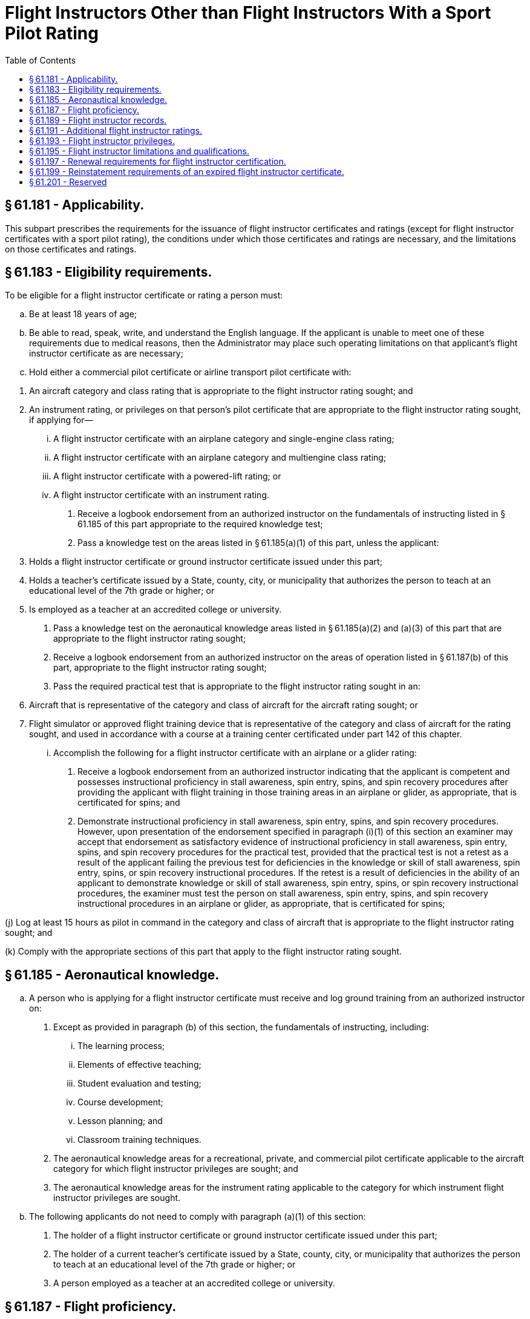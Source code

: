 # Flight Instructors Other than Flight Instructors With a Sport Pilot Rating
:toc:

## § 61.181 - Applicability.

This subpart prescribes the requirements for the issuance of flight instructor certificates and ratings (except for flight instructor certificates with a sport pilot rating), the conditions under which those certificates and ratings are necessary, and the limitations on those certificates and ratings.

## § 61.183 - Eligibility requirements.

To be eligible for a flight instructor certificate or rating a person must:

[loweralpha]
. Be at least 18 years of age;
. Be able to read, speak, write, and understand the English language. If the applicant is unable to meet one of these requirements due to medical reasons, then the Administrator may place such operating limitations on that applicant's flight instructor certificate as are necessary;
. Hold either a commercial pilot certificate or airline transport pilot certificate with:
              
[arabic]
.. An aircraft category and class rating that is appropriate to the flight instructor rating sought; and
.. An instrument rating, or privileges on that person's pilot certificate that are appropriate to the flight instructor rating sought, if applying for—
[lowerroman]
... A flight instructor certificate with an airplane category and single-engine class rating;
... A flight instructor certificate with an airplane category and multiengine class rating;
... A flight instructor certificate with a powered-lift rating; or
... A flight instructor certificate with an instrument rating.
. Receive a logbook endorsement from an authorized instructor on the fundamentals of instructing listed in § 61.185 of this part appropriate to the required knowledge test;
. Pass a knowledge test on the areas listed in § 61.185(a)(1) of this part, unless the applicant:
[arabic]
.. Holds a flight instructor certificate or ground instructor certificate issued under this part;
.. Holds a teacher's certificate issued by a State, county, city, or municipality that authorizes the person to teach at an educational level of the 7th grade or higher; or
.. Is employed as a teacher at an accredited college or university.
. Pass a knowledge test on the aeronautical knowledge areas listed in § 61.185(a)(2) and (a)(3) of this part that are appropriate to the flight instructor rating sought;
. Receive a logbook endorsement from an authorized instructor on the areas of operation listed in § 61.187(b) of this part, appropriate to the flight instructor rating sought;
. Pass the required practical test that is appropriate to the flight instructor rating sought in an:
[arabic]
.. Aircraft that is representative of the category and class of aircraft for the aircraft rating sought; or
.. Flight simulator or approved flight training device that is representative of the category and class of aircraft for the rating sought, and used in accordance with a course at a training center certificated under part 142 of this chapter.
[lowerroman]
... Accomplish the following for a flight instructor certificate with an airplane or a glider rating:
[arabic]
.... Receive a logbook endorsement from an authorized instructor indicating that the applicant is competent and possesses instructional proficiency in stall awareness, spin entry, spins, and spin recovery procedures after providing the applicant with flight training in those training areas in an airplane or glider, as appropriate, that is certificated for spins; and
.... Demonstrate instructional proficiency in stall awareness, spin entry, spins, and spin recovery procedures. However, upon presentation of the endorsement specified in paragraph (i)(1) of this section an examiner may accept that endorsement as satisfactory evidence of instructional proficiency in stall awareness, spin entry, spins, and spin recovery procedures for the practical test, provided that the practical test is not a retest as a result of the applicant failing the previous test for deficiencies in the knowledge or skill of stall awareness, spin entry, spins, or spin recovery instructional procedures. If the retest is a result of deficiencies in the ability of an applicant to demonstrate knowledge or skill of stall awareness, spin entry, spins, or spin recovery instructional procedures, the examiner must test the person on stall awareness, spin entry, spins, and spin recovery instructional procedures in an airplane or glider, as appropriate, that is certificated for spins;

(j) Log at least 15 hours as pilot in command in the category and class of aircraft that is appropriate to the flight instructor rating sought; and

(k) Comply with the appropriate sections of this part that apply to the flight instructor rating sought.

## § 61.185 - Aeronautical knowledge.

[loweralpha]
. A person who is applying for a flight instructor certificate must receive and log ground training from an authorized instructor on:
[arabic]
.. Except as provided in paragraph (b) of this section, the fundamentals of instructing, including:
[lowerroman]
... The learning process;
              
... Elements of effective teaching;
... Student evaluation and testing;
... Course development;
... Lesson planning; and
... Classroom training techniques.
.. The aeronautical knowledge areas for a recreational, private, and commercial pilot certificate applicable to the aircraft category for which flight instructor privileges are sought; and
.. The aeronautical knowledge areas for the instrument rating applicable to the category for which instrument flight instructor privileges are sought.
. The following applicants do not need to comply with paragraph (a)(1) of this section:
[arabic]
.. The holder of a flight instructor certificate or ground instructor certificate issued under this part;
.. The holder of a current teacher's certificate issued by a State, county, city, or municipality that authorizes the person to teach at an educational level of the 7th grade or higher; or
.. A person employed as a teacher at an accredited college or university.

## § 61.187 - Flight proficiency.

[loweralpha]
. *General.* A person who is applying for a flight instructor certificate must receive and log flight and ground training from an authorized instructor on the areas of operation listed in this section that apply to the flight instructor rating sought. The applicant's logbook must contain an endorsement from an authorized instructor certifying that the person is proficient to pass a practical test on those areas of operation.
. *Areas of operation.*
[arabic]
.. For an airplane category rating with a single-engine class rating:
[lowerroman]
... Fundamentals of instructing;
... Technical subject areas;
... Preflight preparation;
... Preflight lesson on a maneuver to be performed in flight;
... Preflight procedures;
... Airport and seaplane base operations;
... Takeoffs, landings, and go-arounds;
... Fundamentals of flight;
... Performance maneuvers;
... Ground reference maneuvers;
... Slow flight, stalls, and spins;
... Basic instrument maneuvers;
... Emergency operations; and
... Postflight procedures.
.. For an airplane category rating with a multiengine class rating:
[lowerroman]
... Fundamentals of instructing;
... Technical subject areas;
... Preflight preparation;
... Preflight lesson on a maneuver to be performed in flight;
... Preflight procedures;
... Airport and seaplane base operations;
... Takeoffs, landings, and go-arounds;
... Fundamentals of flight;
... Performance maneuvers;
... Ground reference maneuvers;
... Slow flight and stalls;
... Basic instrument maneuvers;
... Emergency operations;
... Multiengine operations; and
... Postflight procedures.
.. For a rotorcraft category rating with a helicopter class rating:
[lowerroman]
... Fundamentals of instructing;
... Technical subject areas;
... Preflight preparation;
... Preflight lesson on a maneuver to be performed in flight;
... Preflight procedures;
... Airport and heliport operations;
... Hovering maneuvers;
... Takeoffs, landings, and go-arounds;
... Fundamentals of flight;
... Performance maneuvers;
... Emergency operations;
... Special operations; and
... Postflight procedures.
.. For a rotorcraft category rating with a gyroplane class rating:
[lowerroman]
... Fundamentals of instructing;
... Technical subject areas;
... Preflight preparation;
... Preflight lesson on a maneuver to be performed in flight;
... Preflight procedures;
... Airport operations;
... Takeoffs, landings, and go-arounds;
... Fundamentals of flight;
... Performance maneuvers;
... Flight at slow airspeeds;
... Ground reference maneuvers;
... Emergency operations; and
... Postflight procedures.
.. For a powered-lift category rating:
              
[lowerroman]
... Fundamentals of instructing;
... Technical subject areas;
... Preflight preparation;
... Preflight lesson on a maneuver to be performed in flight;
... Preflight procedures;
... Airport and heliport operations;
... Hovering maneuvers;
... Takeoffs, landings, and go-arounds;
... Fundamentals of flight;
... Performance maneuvers;
... Ground reference maneuvers;
... Slow flight and stalls;
... Basic instrument maneuvers;
... Emergency operations;
... Special operations; and
... Postflight procedures.
.. For a glider category rating:
[lowerroman]
... Fundamentals of instructing;
... Technical subject areas;
... Preflight preparation;
... Preflight lesson on a maneuver to be performed in flight;
... Preflight procedures;
... Airport and gliderport operations;
... Launches and landings;
... Fundamentals of flight;
... Performance speeds;
... Soaring techniques;
... Performance maneuvers;
... Slow flight, stalls, and spins;
... Emergency operations; and
... Postflight procedures.
.. For an instrument rating with the appropriate aircraft category and class rating:
[lowerroman]
... Fundamentals of instructing;
... Technical subject areas;
... Preflight preparation;
... Preflight lesson on a maneuver to be performed in flight;
... Air traffic control clearances and procedures;
... Flight by reference to instruments;
... Navigation aids;
... Instrument approach procedures;
... Emergency operations; and
... Postflight procedures.
. The flight training required by this section may be accomplished:
[arabic]
.. In an aircraft that is representative of the category and class of aircraft for the rating sought; or
.. In a flight simulator or flight training device representative of the category and class of aircraft for the rating sought, and used in accordance with an approved course at a training center certificated under part 142 of this chapter.

## § 61.189 - Flight instructor records.

[loweralpha]
. A flight instructor must sign the logbook of each person to whom that instructor has given flight training or ground training.
. A flight instructor must maintain a record in a logbook or a separate document that contains the following:
[arabic]
.. The name of each person whose logbook that instructor has endorsed for solo flight privileges, and the date of the endorsement; and
.. The name of each person that instructor has endorsed for a knowledge test or practical test, and the record shall also indicate the kind of test, the date, and the results.
. Each flight instructor must retain the records required by this section for at least 3 years.

## § 61.191 - Additional flight instructor ratings.

[loweralpha]
. A person who applies for an additional flight instructor rating on a flight instructor certificate must meet the eligibility requirements listed in § 61.183 of this part that apply to the flight instructor rating sought.
. A person who applies for an additional rating on a flight instructor certificate is not required to pass the knowledge test on the areas listed in § 61.185(a)(1) of this part.

## § 61.193 - Flight instructor privileges.

[loweralpha]
. A person who holds a flight instructor certificate is authorized within the limitations of that person's flight instructor certificate and ratings to train and issue endorsements that are required for:
[arabic]
.. A student pilot certificate;
.. A pilot certificate;
              
.. A flight instructor certificate;
.. A ground instructor certificate;
.. An aircraft rating;
.. An instrument rating;
.. A flight review, operating privilege, or recency of experience requirement of this part;
.. A practical test; and
.. A knowledge test.
. A person who holds a flight instructor certificate is authorized, in a form and manner acceptable to the Administrator, to:
[arabic]
.. Accept an application for a student pilot certificate or, for an applicant who holds a pilot certificate (other than a student pilot certificate) issued under part 61 of this chapter and meets the flight review requirements specified in § 61.56, a remote pilot certificate with a small UAS rating;
.. Verify the identity of the applicant; and
.. Verify that an applicant for a student pilot certificate meets the eligibility requirements in § 61.83 or an applicant for a remote pilot certificate with a small UAS rating meets the eligibility requirements in § 107.61 of this chapter.

## § 61.195 - Flight instructor limitations and qualifications.

A person who holds a flight instructor certificate is subject to the following limitations:

[loweralpha]
. *Hours of training.* In any 24-consecutive-hour period, a flight instructor may not conduct more than 8 hours of flight training.
. *Aircraft Ratings.* A flight instructor may not conduct flight training in any aircraft for which the flight instructor does not hold:
[arabic]
.. A pilot certificate and flight instructor certificate with the applicable category and class rating; and
.. If appropriate, a type rating.
. *Instrument Rating.* A flight instructor who provides instrument training for the issuance of an instrument rating, a type rating not limited to VFR, or the instrument training required for commercial pilot and airline transport pilot certificates must hold an instrument rating on his or her pilot certificate and flight instructor certificate that is appropriate to the category and class of aircraft used for the training provided.
. *Limitations on endorsements.* A flight instructor may not endorse a:
[arabic]
.. Student pilot's logbook for solo flight privileges, unless that flight instructor has—
[lowerroman]
... Given that student the flight training required for solo flight privileges required by this part; and
... Determined that the student is prepared to conduct the flight safely under known circumstances, subject to any limitations listed in the student's logbook that the instructor considers necessary for the safety of the flight.
.. Student pilot's logbook for a solo cross-country flight, unless that flight instructor has determined the student's flight preparation, planning, equipment, and proposed procedures are adequate for the proposed flight under the existing conditions and within any limitations listed in the logbook that the instructor considers necessary for the safety of the flight;
.. Student pilot's logbook for solo flight in a Class B airspace area or at an airport within Class B airspace unless that flight instructor has—
[lowerroman]
... Given that student ground and flight training in that Class B airspace or at that airport; and
... Determined that the student is proficient to operate the aircraft safely.
.. Logbook of a recreational pilot, unless that flight instructor has—
[lowerroman]
... Given that pilot the ground and flight training required by this part; and
... Determined that the recreational pilot is proficient to operate the aircraft safely.
.. Logbook of a pilot for a flight review, unless that instructor has conducted a review of that pilot in accordance with the requirements of § 61.56(a) of this part; or
.. Logbook of a pilot for an instrument proficiency check, unless that instructor has tested that pilot in accordance with the requirements of § 61.57(d) of this part.
. *Training in an aircraft that requires a type rating.* A flight instructor may not give flight training in an aircraft that requires the pilot in command to hold a type rating unless the flight instructor holds a type rating for that aircraft on his or her pilot certificate.
. *Training received in a multiengine airplane, a helicopter, or a powered-lift.* A flight instructor may not give training required for the issuance of a certificate or rating in a multiengine airplane, a helicopter, or a powered-lift unless that flight instructor has at least 5 flight hours of pilot-in-command time in the specific make and model of multiengine airplane, helicopter, or powered-lift, as appropriate.
. *Position in aircraft and required pilot stations for providing flight training.*
[arabic]
.. A flight instructor must perform all training from in an aircraft that complies with the requirements of § 91.109 of this chapter.
.. A flight instructor who provides flight training for a pilot certificate or rating issued under this part must provide that flight training in an aircraft that meets the following requirements—
[lowerroman]
... The aircraft must have at least two pilot stations and be of the same category, class, and type, if appropriate, that applies to the pilot certificate or rating sought.
... For single-place aircraft, the pre-solo flight training must have been provided in an aircraft that has two pilot stations and is of the same category, class, and type, if appropriate.
. *Qualifications of the flight instructor for training first-time flight instructor applicants.*
[arabic]
.. The ground training provided to an initial applicant for a flight instructor certificate must be given by an authorized instructor who—
[lowerroman]
... Holds a ground or flight instructor certificate with the appropriate rating, has held that certificate for at least 24 calendar months, and has given at least 40 hours of ground training; or
... Holds a ground or flight instructor certificate with the appropriate rating, and has given at least 100 hours of ground training in an FAA-approved course.
.. Except for an instructor who meets the requirements of paragraph (h)(3)(ii) of this section, a flight instructor who provides training to an initial applicant for a flight instructor certificate must—
[lowerroman]
... Meet the eligibility requirements prescribed in § 61.183 of this part;
... Hold the appropriate flight instructor certificate and rating;
... Have held a flight instructor certificate for at least 24 months;
... For training in preparation for an airplane, rotorcraft, or powered-lift rating, have given at least 200 hours of flight training as a flight instructor; and
... For training in preparation for a glider rating, have given at least 80 hours of flight training as a flight instructor.
.. A flight instructor who serves as a flight instructor in an FAA-approved course for the issuance of a flight instructor rating must hold a flight instructor certificate with the appropriate rating and pass the required initial and recurrent flight instructor proficiency tests, in accordance with the requirements of the part under which the FAA-approved course is conducted, and must—
[lowerroman]
... Meet the requirements of paragraph (h)(2) of this section; or
... Have trained and endorsed at least five applicants for a practical test for a pilot certificate, flight instructor certificate, ground instructor certificate, or an additional rating, and at least 80 percent of those applicants passed that test on their first attempt; and
[upperalpha]
.... Given at least 400 hours of flight training as a flight instructor for training in an airplane, a rotorcraft, or for a powered-lift rating; or
.... Given at least 100 hours of flight training as a flight instructor, for training in a glider rating.
[lowerroman]
..... *Prohibition against self-endorsements.* A flight instructor shall not make any self-endorsement for a certificate, rating, flight review, authorization, operating privilege, practical test, or knowledge test that is required by this part.

(j) *Additional qualifications required to give training in Category II or Category III operations.* A flight instructor may not give training in Category II or Category III operations unless the flight instructor has been trained and tested in Category II or Category III operations, pursuant to § 61.67 or § 61.68 of this part, as applicable.

(k) *Training for night vision goggle operations.* A flight instructor may not conduct training for night vision goggle operations unless the flight instructor:

[arabic]
. Has a pilot and flight instructor certificate with the applicable category and class rating for the training;
. If appropriate, has a type rating on his or her pilot certificate for the aircraft;
. Is pilot in command qualified for night vision goggle operations, in accordance with § 61.31(k);
. Has logged 100 night vision goggle operations as the sole manipulator of the controls;
. Has logged 20 night vision goggle operations as the sole manipulator of the controls in the category and class, and type of aircraft, if aircraft class and type is appropriate, that the training will be given in;
. Is qualified to act as pilot in command in night vision goggle operations under § 61.57(f) or (g); and
. Has a logbook endorsement from an FAA Aviation Safety Inspector or a person who is authorized by the FAA to provide that logbook endorsement that states the flight instructor is authorized to perform the night vision goggle pilot in command qualification and recent flight experience requirements under § 61.31(k) and § 61.57(f) and (g).

## § 61.197 - Renewal requirements for flight instructor certification.

[loweralpha]
. A person who holds a flight instructor certificate that has not expired may renew that flight instructor certificate by—
[arabic]
.. Passing a practical test for—
[lowerroman]
... One of the ratings listed on the current flight instructor certificate; or
... An additional flight instructor rating; or
.. Submitting a completed and signed application with the FAA and satisfactorily completing one of the following renewal requirements—
[lowerroman]
... A record of training students showing that, during the preceding 24 calendar months, the flight instructor has endorsed at least 5 students for a practical test for a certificate or rating and at least 80 percent of those students passed that test on the first attempt.
... A record showing that, within the preceding 24 calendar months, the flight instructor has served as a company check pilot, chief flight instructor, company check airman, or flight instructor in a part 121 or part 135 operation, or in a position involving the regular evaluation of pilots.
... A graduation certificate showing that, within the preceding 3 calendar months, the person has successfully completed an approved flight instructor refresher course consisting of ground training or flight training, or a combination of both.
... A record showing that, within the preceding 12 months from the month of application, the flight instructor passed an official U.S. Armed Forces military instructor pilot proficiency check.
. The expiration month of a renewed flight instructor certificate shall be 24 calendar months from—
[arabic]
.. The month the renewal requirements of paragraph (a) of this section are accomplished; or
.. The month of expiration of the current flight instructor certificate provided—
[lowerroman]
... The renewal requirements of paragraph (a) of this section are accomplished within the 3 calendar months preceding the expiration month of the current flight instructor certificate, and
... If the renewal is accomplished under paragraph (a)(2)(iii) of this section, the approved flight instructor refresher course must be completed within the 3 calendar months preceding the expiration month of the current flight instructor certificate.
. The practical test required by paragraph (a)(1) of this section may be accomplished in a flight simulator or flight training device if the test is accomplished pursuant to an approved course conducted by a training center certificated under part 142 of this chapter.

## § 61.199 - Reinstatement requirements of an expired flight instructor certificate.

[loweralpha]
. *Flight instructor certificates.* The holder of an expired flight instructor certificate who has not complied with the flight instructor renewal requirements of § 61.197 may reinstate that flight instructor certificate and ratings by filing a completed and signed application with the FAA and satisfactorily completing one of the following reinstatement requirements:
[arabic]
.. A flight instructor certification practical test, as prescribed by § 61.183(h), for one of the ratings held on the expired flight instructor certificate.
.. A flight instructor certification practical test for an additional rating.
. *Flight instructor ratings.*
[arabic]
.. A flight instructor rating or a limited flight instructor rating on a pilot certificate is no longer valid and may not be exchanged for a similar rating or a flight instructor certificate.
.. The holder of a flight instructor rating or a limited flight instructor rating on a pilot certificate may be issued a flight instructor certificate with the current ratings, but only if the person passes the required knowledge and practical test prescribed in this subpart for the issuance of the current flight instructor certificate and rating.

## § 61.201 - Reserved


Reserved

